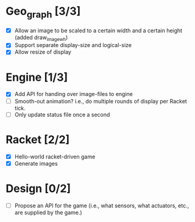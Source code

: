 * Geo_graph [3/3]

- [X] Allow an image to be scaled to a certain width and a certain
  height (added draw_image_wh)
- [X] Support separate display-size and logical-size
- [X] Allow resize of display

* Engine [1/3]

- [X] Add API for handing over image-files to engine
- [ ] Smooth-out animation? i.e., do multiple rounds of display per
      Racket tick.
- [ ] Only update status file once a second

* Racket [2/2]

- [X] Hello-world racket-driven game
- [X] Generate images

* Design [0/2]

- [ ] Propose an API for the game (i.e., what sensors, what actuators,
  etc., are supplied by the game.)
